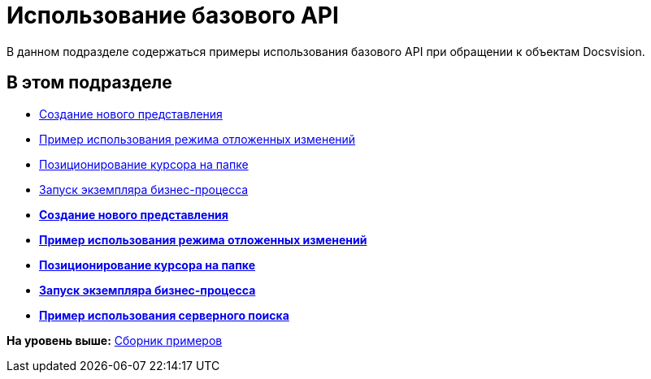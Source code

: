 = Использование базового API

В данном подразделе содержаться примеры использования базового API при обращении к объектам Docsvision.

== В этом подразделе

* xref:SC_ViewCreate.adoc[Создание нового представления]
* xref:SC_DelayedChanges.adoc[Пример использования режима отложенных изменений]
* xref:SampleCode_NavSelectFolder.adoc[Позиционирование курсора на папке]
* xref:SC_BuisnessProcessStart.adoc[Запуск экземпляра бизнес-процесса]

* *xref:../pages/SC_ViewCreate.adoc[Создание нового представления]* +
* *xref:../pages/SC_DelayedChanges.adoc[Пример использования режима отложенных изменений]* +
* *xref:../pages/SampleCode_NavSelectFolder.adoc[Позиционирование курсора на папке]* +
* *xref:../pages/SC_BuisnessProcessStart.adoc[Запуск экземпляра бизнес-процесса]* +
* *xref:../pages/SM_Search.adoc[Пример использования серверного поиска]* +

*На уровень выше:* xref:../pages/samples_container.adoc[Сборник примеров]
